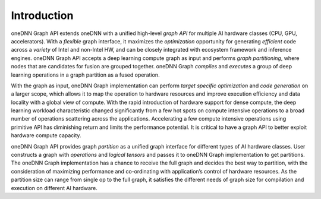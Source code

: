 ============
Introduction
============

oneDNN Graph API extends oneDNN with a unified high-level *graph API* for
multiple AI hardware classes (CPU, GPU, accelerators). With a *flexible* graph
interface, it maximizes the *optimization* opportunity for generating
*efficient* code across a *variety* of Intel and non-Intel HW, and can be
closely integrated with ecosystem framework and inference engines. oneDNN Graph
API accepts a deep learning compute graph as input and performs *graph
partitioning*, where nodes that are candidates for fusion are grouped together.
oneDNN Graph *compiles* and *executes* a group of deep learning operations in
a graph partition as a fused operation.

With the graph as input, oneDNN Graph implementation can perform *target
specific optimization* and *code generation* on a larger scope, which allows it
to map the operation to hardware resources and improve execution efficiency and
data locality with a global view of compute. With the rapid introduction of
hardware support for dense compute, the deep learning workload characteristic
changed significantly from a few hot spots on compute intensive operations to
a broad number of operations scattering across the applications. Accelerating
a few compute intensive operations using primitive API has diminishing return
and limits the performance potential. It is critical to have a graph API to
better exploit hardware compute capacity.

oneDNN Graph API provides graph *partition* as a unified graph interface for
different types of AI hardware classes. User constructs a graph with
*operations* and *logical tensors* and passes it to oneDNN Graph implementation
to get partitions. The oneDNN Graph implementation has a chance to receive the
full graph and decides the best way to partition, with the consideration of
maximizing performance and co-ordinating with application’s control of hardware
resources. As the partition size can range from single op to the full graph, it
satisfies the different needs of graph size for compilation and execution on
different AI hardware.
